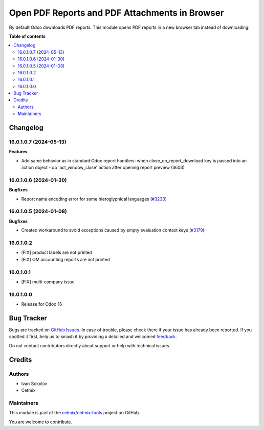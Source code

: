 ===============================================
Open PDF Reports and PDF Attachments in Browser
===============================================

.. 
   !!!!!!!!!!!!!!!!!!!!!!!!!!!!!!!!!!!!!!!!!!!!!!!!!!!!
   !! This file is generated by oca-gen-addon-readme !!
   !! changes will be overwritten.                   !!
   !!!!!!!!!!!!!!!!!!!!!!!!!!!!!!!!!!!!!!!!!!!!!!!!!!!!
   !! source digest: sha256:c4169285f0b1ee7c950144d61c89511a07ea85761589abc4904db4ac015b51b1
   !!!!!!!!!!!!!!!!!!!!!!!!!!!!!!!!!!!!!!!!!!!!!!!!!!!!

.. |badge1| image:: https://img.shields.io/badge/maturity-Beta-yellow.png
    :target: https://odoo-community.org/page/development-status
    :alt: Beta
.. |badge2| image:: https://img.shields.io/badge/licence-LGPL--3-blue.png
    :target: http://www.gnu.org/licenses/lgpl-3.0-standalone.html
    :alt: License: LGPL-3
.. |badge3| image:: https://img.shields.io/badge/github-cetmix%2Fcetmix--tools-lightgray.png?logo=github
    :target: https://github.com/cetmix/cetmix-tools/tree/16.0/prt_report_attachment_preview
    :alt: cetmix/cetmix-tools

|badge1| |badge2| |badge3|

By default Odoo downloads PDF reports. This module opens PDF reports in a new browser tab instead of downloading.

**Table of contents**

.. contents::
   :local:

Changelog
=========

16.0.1.0.7 (2024-05-13)
~~~~~~~~~~~~~~~~~~~~~~~

**Features**

- Add same behavior as in standard Odoo report handlers: when close_on_report_download key is passed into an action object - do 'act_window_close' action after opening report preview (3603)


16.0.1.0.6 (2024-01-30)
~~~~~~~~~~~~~~~~~~~~~~~

**Bugfixes**

- Report name encoding error for some hieroglyphical languages (`#3233 <https://github.com/cetmix/cetmix-tools/issues/3233>`_)


16.0.1.0.5 (2024-01-08)
~~~~~~~~~~~~~~~~~~~~~~~

**Bugfixes**

- Created workaround to avoid exceptions caused by empty evaluation context keys (`#3179 <https://github.com/cetmix/cetmix-tools/issues/3179>`_)


16.0.1.0.2
~~~~~~~~~~~~~~~~~~~~~~~

* [FIX] product labels are not printed
* [FIX] OM accounting reports are not printed


16.0.1.0.1
~~~~~~~~~~~~~~~~~~~~~~~

* [FIX] multi-company issue


16.0.1.0.0
~~~~~~~~~~~~~~~~~~~~~~~

* Release for Odoo 16

Bug Tracker
===========

Bugs are tracked on `GitHub Issues <https://github.com/cetmix/cetmix-tools/issues>`_.
In case of trouble, please check there if your issue has already been reported.
If you spotted it first, help us to smash it by providing a detailed and welcomed
`feedback <https://github.com/cetmix/cetmix-tools/issues/new?body=module:%20prt_report_attachment_preview%0Aversion:%2016.0%0A%0A**Steps%20to%20reproduce**%0A-%20...%0A%0A**Current%20behavior**%0A%0A**Expected%20behavior**>`_.

Do not contact contributors directly about support or help with technical issues.

Credits
=======

Authors
~~~~~~~

* Ivan Sokolov
* Cetmix

Maintainers
~~~~~~~~~~~

This module is part of the `cetmix/cetmix-tools <https://github.com/cetmix/cetmix-tools/tree/16.0/prt_report_attachment_preview>`_ project on GitHub.

You are welcome to contribute.
